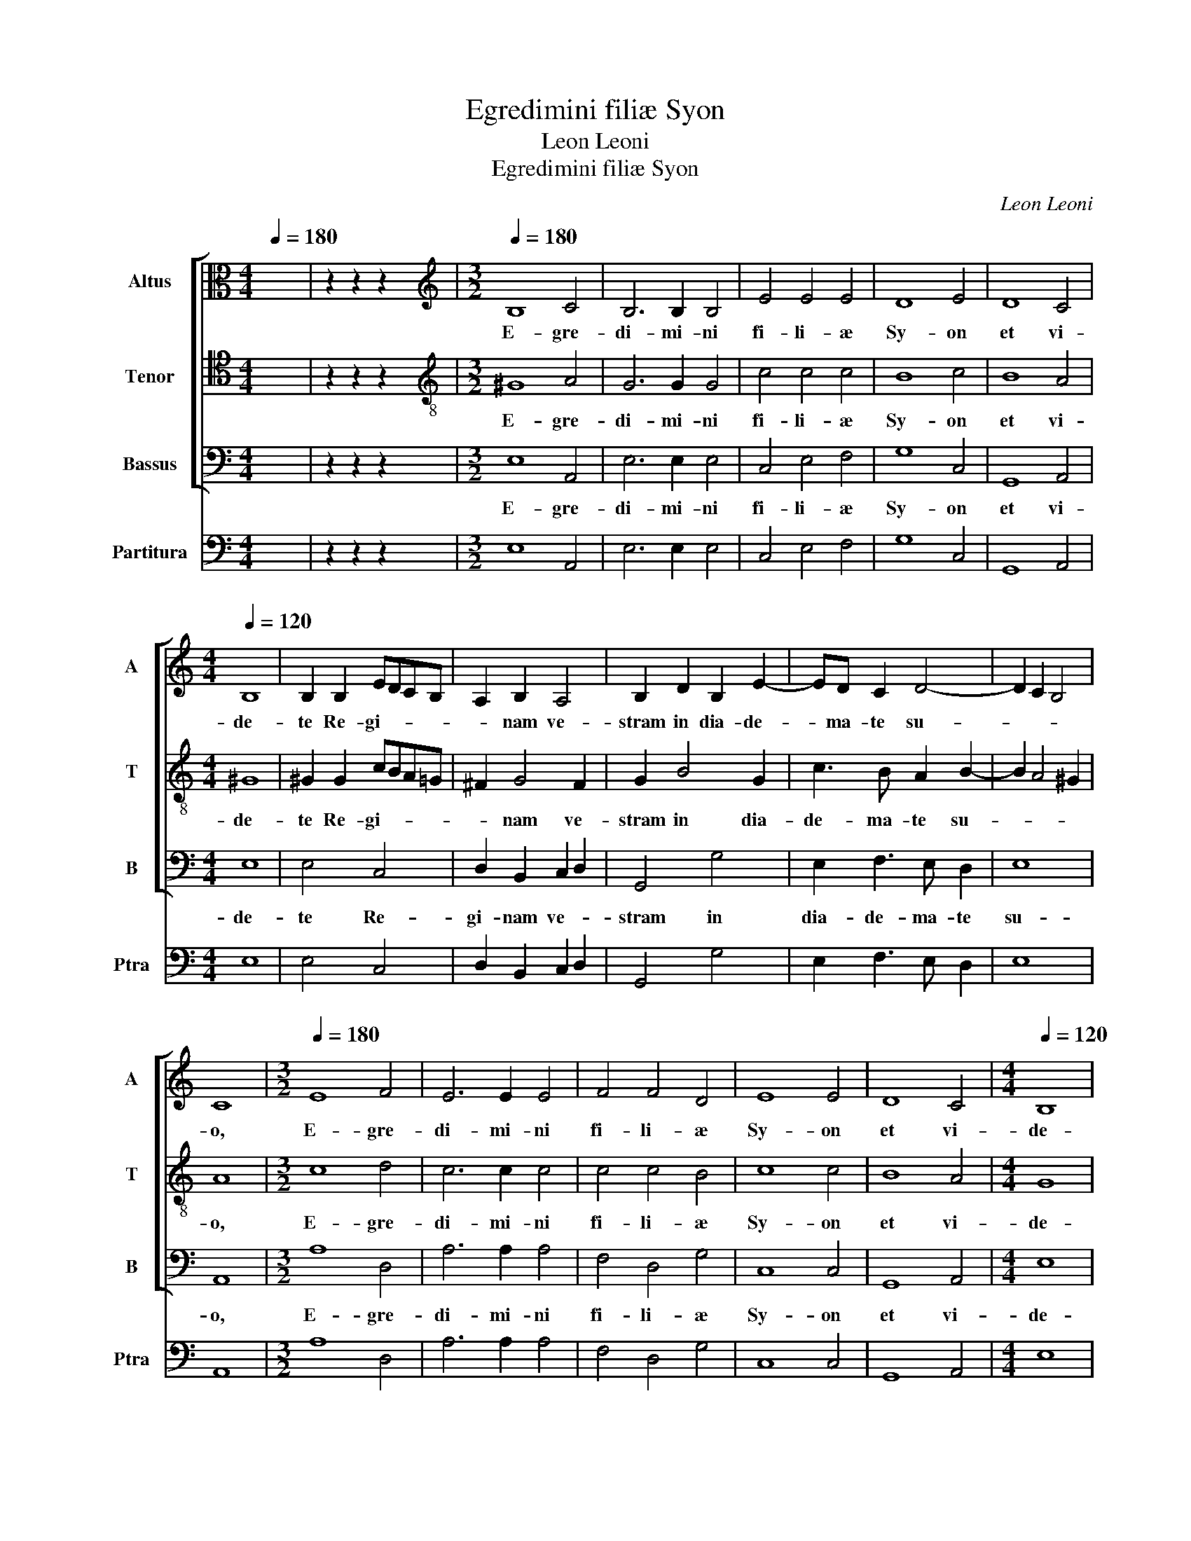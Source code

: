 X:1
T:Egredimini filiæ Syon
T:Leon Leoni
T:Egredimini filiæ Syon
C:Leon Leoni
%%score [ 1 2 3 ] 4
L:1/8
Q:1/4=180
M:4/4
K:C
V:1 alto nm="Altus" snm="A"
V:2 tenor nm="Tenor" snm="T"
V:3 bass nm="Bassus" snm="B"
V:4 bass nm="Partitura" snm="Ptra"
V:1
 x8 | z2 z2 z2 x2 |[M:3/2][K:treble][Q:1/4=180] B,8 C4 | B,6 B,2 B,4 | E4 E4 E4 | D8 E4 | D8 C4 | %7
w: ||E- gre-|di- mi- ni|fi- li- æ|Sy- on|et vi-|
[M:4/4][Q:1/4=120] B,8 | B,2 B,2 EDCB, | A,2 B,2 A,4 | B,2 D2 B,2 E2- | ED C2 D4- | D2 C2 B,4 | %13
w: de-|te Re- gi- * * *|* nam ve-|stram in dia- de-|* ma- te su-||
 C8 |[M:3/2][Q:1/4=180] E8 F4 | E6 E2 E4 | F4 F4 D4 | E8 E4 | D8 C4 |[M:4/4][Q:1/4=120] B,8 | %20
w: o,|E- gre-|di- mi- ni|fi- li- æ|Sy- on|et vi-|de-|
 B,2 B,2 EDCB, | A,2 B,2 A,4 | B,2 D2 B,2 E2- | ED C2 D4- | D2 C2 B,4 | A,8 | z4 z2 E2 | %27
w: te Re- gi- * * *|* nam ve-|stram in dia- de-|* ma- te su-||o,|Quo|
 CB,CD E2 E2 | DCDE F2 F2 | E2 D2 E3 E | D6 D2 | E8 | D2 G,A, B,2 C2 | D6 CB, | A,2 A,2 ^G,4 | %35
w: co- * * * * ro-|na- * * * * vit|e- am Do- mi-|nus in|di-|e de- spon- sa- ti-|o- * *|* nis su-|
 A,8 | z4 E4- | E4 E4 | F4 D2 D2 | E3 E C4 | F2 F2 E4 | D2 E4 B,2 | CB,A,G, A,4 | !fermata!^G,8 | %44
w: æ,|et|_ in|di- e lae-|ti- ti- æ|cor- dis su-|i, cor- dis|su- * * * *|i.|
[M:3/2][Q:1/4=180] B,8 C4 | B,6 B,2 B,4 | E4 D4 B,4 | C8 C4 | E8 C4 | D8 D4 | G,4 A,4 B,4 | %51
w: E- gre-|di- mi- ni|fi- li- æ|Sy- on|et vi-|de- te|Re- gi- nam|
 A,8 B,4 | D8 E4 | C6 C2 D4 |[M:4/4][Q:1/4=120] B,8 | ^C8 | z8 | z8 | D6 E2 | ^F2 G4 F2 | %60
w: ve- stram|in dia-|de- ma- te|su-|o,|||To- *||
 G2 G,2 B,3 C | D2 E2 D4 | E8 | C8 | A,2 C2 D3 C | B,2 C2 A,4 | B,4 E4 | E2 E3 D C2 | DCDE F4 | %69
w: tam mo- ni- li-|bus or- na-|tam,|To-|tam mo- ni- li-|bus or- na-|tam, Et|du- o- de- cim|stel- * * * *|
 E2 EF G4 | E4 z2 B,B, | CB,CD EDEB, | CB,A,G, A,3 B, | C8 | !fermata!B,8- | B,8 |] %76
w: lis co- ro- na-|tam, co- ro-|na- * * * * * * *|||tam,|_|
V:2
 x8 | z2 z2 z2 x2 |[M:3/2][K:treble-8] ^G8 A4 | G6 G2 G4 | c4 c4 c4 | B8 c4 | B8 A4 |[M:4/4] ^G8 | %8
w: ||E- gre-|di- mi- ni|fi- li- æ|Sy- on|et vi-|de-|
 ^G2 G2 cBA=G | ^F2 G4 F2 | G2 B4 G2 | c3 B A2 B2- | B2 A4 ^G2 | A8 |[M:3/2] c8 d4 | c6 c2 c4 | %16
w: te Re- gi- * * *|* nam ve-|stram in dia-|de- ma- te su-||o,|E- gre-|di- mi- ni|
 c4 c4 B4 | c8 c4 | B8 A4 |[M:4/4] G8 | G2 G2 cBAG | ^F2 G4 F2 | G2 B4 G2 | c3 B A2 B2- | %24
w: fi- li- æ|Sy- on|et vi-|de-|te Re- gi- * * *|* nam ve-|stram in dia-|de- ma- te su-|
 B2 A4 ^G2 | A4 c4 | BAGA B2 c2 | AGAB c2 c2 | BABc d4 | c2 d4 ^c2 | d4 z2 B2 | c8 | B4 z2 GA | %33
w: |o, Quo|co- * * * * ro-|na- * * * * vit|e- * * * *|am Do- mi-|nus in|di-|e de- spon-|
 B2 c2 d4- | d2 c2 B4 | A4 c4- | c4 B4 | ^c8 | d4 z2 B2 | c3 c A2 c2 | A2 d4 ^c2 | d2 c4 B2 | %42
w: sa- ti- o-|* nis su-|æ, et|_ in|di-|e lae-|ti- ti- æ cor-|dis su- *|i, cor- dis|
 AGAB c4 | B8 |[M:3/2] ^G8 A4 | G6 G2 G4 | c4 A4 ^G4 | A8 A4 | c8 c4 | B8 B4 | E4 F4 G4 | ^F8 G4 | %52
w: su- * * * *|i.|E- gre-|di- mi- ni|fi- li- æ|Sy- on|et vi-|de- te|Re- gi- nam|ve- stram|
 B8 c4 | A6 A2 A4 |[M:4/4] ^G8 | A8 | A6 B2 | ^c2 d4 c2 | d2 D2 ^F3 G | A2 B2 A4 | B4 G3 A | %61
w: in dia-|de- ma- te|su-|o,|To- *||tam mo- ni- li-|bus or- na-|tam, To- *|
 B2 c4 B2 | c2 C2 E3 F | G2 A2 G4 | F2 A2 B3 A | G2 G2 ^F4 | G4 G4 | G2 G3 G A2 | _B4 A2 AB | %69
w: |tam mo- ni- li-|bus or- na-|tam, mo- ni- li-|bus or- na-|tam, Et|du- o- de- cim|stel- lis co- ro-|
 cBcA BcdB | cB A4 ^G2 | A4 z2 ^GG | AGAB c3 B | A2 G2 A4 | ^G8- | G8 |] %76
w: na- * * * * * * *||tam, co- ro-|na- * * * * *||tam,|_|
V:3
 x8 | z2 z2 z2 x2 |[M:3/2] E,8 A,,4 | E,6 E,2 E,4 | C,4 E,4 F,4 | G,8 C,4 | G,,8 A,,4 | %7
w: ||E- gre-|di- mi- ni|fi- li- æ|Sy- on|et vi-|
[M:4/4] E,8 | E,4 C,4 | D,2 B,,2 C,2 D,2 | G,,4 G,4 | E,2 F,3 E, D,2 | E,8 | A,,8 | %14
w: de-|te Re-|gi- nam ve- *|stram in|dia- de- ma- te|su-|o,|
[M:3/2] A,8 D,4 | A,6 A,2 A,4 | F,4 D,4 G,4 | C,8 C,4 | G,,8 A,,4 |[M:4/4] E,8 | E,4 C,4 | %21
w: E- gre-|di- mi- ni|fi- li- æ|Sy- on|et vi-|de-|te Re-|
 D,2 B,,2 C,2 D,2 | G,,4 G,4 | E,2 F,3 E, D,2 | E,8 | A,,4 A,4 | G,F,E,F, G,2 E,2 | F,4 C,4 | %28
w: gi- nam ve- *|stram in|dia- de- ma- te|su-|o, Quo|co- * * * * ro-|na- vit|
 G,4 D,4 | A,6 A,2 | D,6 G,2 | C,8 | G,8 | z2 G,,A,, B,,2 C,2 | D,2 A,,2 E,4 | A,,4 A,4- | %36
w: e- am|Do- mi-|nus in|di-|e|de- spon- sa- ti-|o- nis su-|æ, et|
 A,4 ^G,4 | A,8 | D,2 D,2 G,3 G, | C,4 z2 F,2- | F,2 D,2 A,4 | D,2 A,,4 E,2 | A,,8 | E,8 | %44
w: _ in|di-|e lae- ti- ti-|æ cor-|* dis su-|i, cor- dis|su-|i.|
[M:3/2] E,8 A,,4 | E,6 E,2 E,4 | C,4 D,4 E,4 | A,,8 A,,4 | A,8 A,4 | G,8 G,,4 | C,4 A,,4 G,,4 | %51
w: E- gre-|di- mi- ni|fi- li- æ|Sy- on|et vi-|de- te|Re- gi- nam|
 D,8 G,,4 | G,8 E,4 | F,6 E,2 D,4 |[M:4/4] E,8 | A,,8 | z8 | z8 | z8 | z8 | G,8- | G,8 | C,8- | %63
w: ve- stram|in dia-|de- ma- te|su-|o,|||||To-||tam|
 C,4 C,4 | F,3 E, D,2 D,2 | E,D,E,C, D,4 | G,,4 C,4 | C,2 C,3 _B,, A,,2 | G,,4 F,,2 F,G, | %69
w: _ mo-|ni- li- bus or-|na- * * * *|tam, Et|du- o- de- cim|stel- lis co- ro-|
 A,4 G,4 | z2 C,D, E,4 | A,,2 A,,4 E,2 | A,,8- | A,,8 | E,8- | E,8 |] %76
w: na- tam,|co- ro- na-|tam, co- ro-|na-||tam,|_|
V:4
 x8 | z2 z2 z2 x2 |[M:3/2] E,8 A,,4 | E,6 E,2 E,4 | C,4 E,4 F,4 | G,8 C,4 | G,,8 A,,4 | %7
[M:4/4] E,8 | E,4 C,4 | D,2 B,,2 C,2 D,2 | G,,4 G,4 | E,2 F,3 E, D,2 | E,8 | A,,8 | %14
[M:3/2] A,8 D,4 | A,6 A,2 A,4 | F,4 D,4 G,4 | C,8 C,4 | G,,8 A,,4 |[M:4/4] E,8 | E,4 C,4 | %21
 D,2 B,,2 C,2 D,2 | G,,4 G,4 | E,2 F,3 E, D,2 | E,8 | A,,4 A,4 | G,F,E,F, G,2 E,2 | F,4 C,4 | %28
 G,4 D,4 | A,6 A,2 | D,6 G,2 | C,8 | G,8 | G,,3 A,, B,,2 C,2 | D,2 A,,2 E,4 | A,,4 A,4- | %36
 A,4 ^G,4 | A,8 | D,2 D,2 G,3 G, | C,4 F,4- | F,2 D,2 A,4 | D,2 A,,4 E,2 | A,,8 | E,8 | %44
[M:3/2] E,8 A,,4 | E,6 E,2 E,4 | C,4 D,4 E,4 | A,,8 A,,4 | A,8 A,4 | G,8 G,,4 | C,4 A,,4 G,,4 | %51
 D,8 G,,4 | G,8 E,4 | F,6 E,2 D,4 |[M:4/4] E,8 | A,,8 | A,8- | A,8 | D,8- | D,8 | G,8- | G,8 | %62
 C,8- | C,4 C,4 | F,3 E, D,2 D,2 | E,4 D,4 | G,,4 C,4 | C,2 C,3 _B,, A,,2 | G,,4 F,,2 F,G, | %69
 A,4 G,4 | C,3 D, E,4 | A,,2 A,,4 E,2 | A,,8- | A,,8 | E,8- | E,8 |] %76

